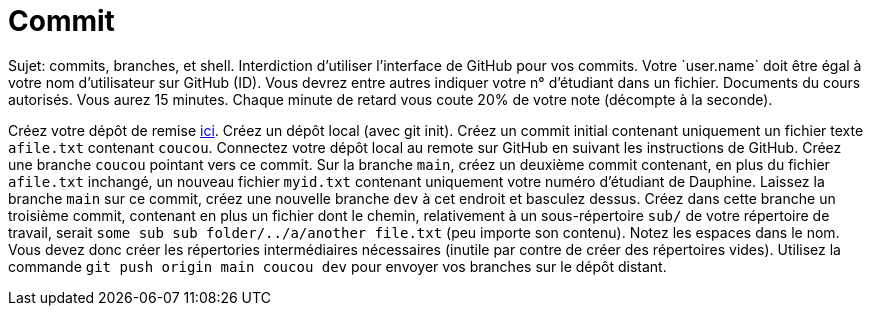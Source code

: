 = Commit
Sujet: commits, branches, et shell. Interdiction d’utiliser l’interface de GitHub pour vos commits. Votre `user.name` doit être égal à votre nom d’utilisateur sur GitHub (ID). Vous devrez entre autres indiquer votre n° d’étudiant dans un fichier. Documents du cours autorisés. Vous aurez 15 minutes. Chaque minute de retard vous coute 20% de votre note (décompte à la seconde).

Créez votre dépôt de remise https://classroom.github.com/a/wJaBYDn9[ici]. Créez un dépôt local (avec git init). Créez un commit initial contenant uniquement un fichier texte `afile.txt` contenant `coucou`. Connectez votre dépôt local au remote sur GitHub en suivant les instructions de GitHub. Créez une branche `coucou` pointant vers ce commit. Sur la branche `main`, créez un deuxième commit contenant, en plus du fichier `afile.txt` inchangé, un nouveau fichier `myid.txt` contenant uniquement votre numéro d’étudiant de Dauphine. Laissez la branche `main` sur ce commit, créez une nouvelle branche `dev` à cet endroit et basculez dessus. Créez dans cette branche un troisième commit, contenant en plus un fichier dont le chemin, relativement à un sous-répertoire `sub/` de votre répertoire de travail, serait `some sub sub folder/../a/another file.txt` (peu importe son contenu). Notez les espaces dans le nom. Vous devez donc créer les répertories intermédiaires nécessaires (inutile par contre de créer des répertoires vides). Utilisez la commande `git push origin main coucou dev` pour envoyer vos branches sur le dépôt distant.

//** [Énoncé an passé ! Cette année, inclusion : branches et Shell] Créez votre dépôt de remise https://classroom.github.com/a/hQKmTt6U[ici]. Créez dans un commit initial (COMMIT) un fichier texte `id.txt` (ID_FILE_EXISTS) contenant uniquement votre numéro d’étudiant de Dauphine (ID_FILE_CONTENTS). Faites en sorte que ce commit, et seulement ce commit (ONE_COMMIT), apparaisse dans votre dépôt de remise.

